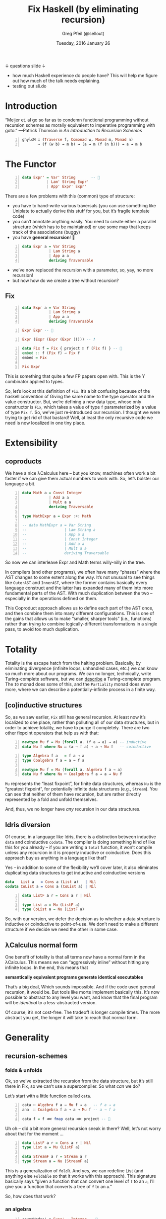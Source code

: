 #+TITLE: Fix Haskell (by eliminating recursion)
#+AUTHOR: Greg Pfeil (@sellout)
#+EMAIL: greg@technomadic.org
#+DATE: Tuesday, 2016 January 26
#+DESCRIPTION: Generalized recursion schemes and transformations.
#+OPTIONS: d:(not LOGBOOK SPEAKERNOTES)
#+DRAWERS: SPEAKERNOTES
#+EPRESENT_FRAME_LEVEL: 3
#+IMPRESSJS_STYLE: impress-demo.css
#+IMPRESSJS_SRC: http://kinjo.github.io/org-impress-js.el/resources/js/impress.js
# (setf epresent-mode-line '("  https://sli.do/sxhaa0e2" "                                   " (:eval (int-to-string epresent-page-number))))
# (setf epresent-text-scale 40)
               [[./nesting_dolls_of_horror_small.jpg]]
          ↓ questions                                 slide ↓

:SPEAKERNOTES:
- how much Haskell experience do people have? This will help me figure out how much of the talk needs explaining.
- testing out sli.do
:END:

* Introduction

“Meijer et. al go so far as to condemn functional programming
 without recursion schemes as morally equivalent to imperative
 programming with goto.”
    —Patrick Thomson in /An Introduction to Recursion Schemes/

#+BEGIN_SRC haskell -n
ghyloM ∷ (Traverse f, Comonad w, Monad m, Monad n)
       ⇒ (f (w b) → m b) → (a → m (f (n b))) → a → m b
#+END_SRC

* The Functor

#+BEGIN_SRC haskell -n
data Expr' = Var' String       -- 👻
           | Lam' String Expr'
           | App' Expr' Expr'
#+END_SRC

:SPEAKERNOTES:
There are a few problems with this (common) type of structure:
- you have to hand-write various traversals (you can use something like Uniplate to actually derive this stuff for you, but it’s fragile template code)
- you can’t annotate anything easily. You need to create either a parallel structure (which has to be maintained) or use some map that keeps track of the associations (buggy)
- you have *general recursion*! 👻
:END:

#+BEGIN_SRC haskell -n
data Expr a = Var String
            | Lam String a
            | App a a
            deriving Traversable
#+END_SRC

:SPEAKERNOTES:
- we’ve now replaced the recursion with a parameter, so, yay, no more recursion!
- but now how do we create a tree without recursion?
:END:

** Fix

#+BEGIN_SRC haskell -n
  data Expr a = Var String
              | Lam String a
              | App a a
              deriving Traversable
#+END_SRC

#+BEGIN_SRC haskell -n
Expr Expr -- 🚫
#+END_SRC

#+BEGIN_SRC haskell -n
Expr (Expr (Expr (Expr ()))) -- ❗
#+END_SRC

#+BEGIN_SRC haskell -n
data Fix f = Fix { project ∷ f (Fix f) } -- 👻
embed :: f (Fix f) → Fix f
embed = Fix

Fix Expr
#+END_SRC

:SPEAKERNOTES:
This is something that quite a few FP papers open with. This is the Y combinator applied to types.

So, let’s look at this definition of ~Fix~. It’s a bit confusing because of the haskell convention of Giving the same name to the type operator and the value constructor. But, we’re defining a new data type, whose only constructor is ~Fix~, which takes a value of type ~f~ parameterized by a value of type ~Fix f~. So, we’ve just re-introduced our recursion. I thought we were trying to get rid of that bastard! Well, at least the only recursive code we need is now localized in one tiny place.
:END:

* Extensibility
** coproducts

:SPEAKERNOTES:
We have a nice λCalculus here – but you know, machines often work a bit faster if we can give them actual numbers to work with. So, let’s bolster our language a bit.
:END:
#+BEGIN_SRC haskell -n
data Math a = Const Integer
            | Add a a
            | Mult a a
            deriving Traversable

type MathExpr a = Expr :+: Math

-- data MathExpr a = Var String
--                 | Lam String a
--                 | App a a
--                 | Const Integer
--                 | Add a a
--                 | Mult a a
--                 deriving Traversable
#+END_SRC

:SPEAKERNOTES:
So now we can interleave Expr and Math terms willy-nilly in the tree.

In compilers (and other programs), we often have many “phases” where the AST changes to some extent along the way. It’s not unusual to see things like ~OuterAST~ and ~InnerAST~, where the former contains basically every language construct and the latter has expanded many of them into more fundamental parts of the AST. With much duplication between the two – especially in the operations defined on them.

This Coproduct approach allows us to define each part of the AST once, and then combine them into many different configurations. This is one of the gains that allows us to make “smaller, sharper tools” (i.e., functions) rather than trying to combine logically-different transformations in a single pass, to avoid too much duplication.
:END:

* Totality

:SPEAKERNOTES:
Totality is the escape hatch from the halting problem. Basically, by eliminating divergence (infinite loops, unhandled cases, etc.) we can know so much more about our programs. We can no longer, technically, write Turing-complete software, but we can _describe_ a Turing-complete program. The ~IO~ monad does some of this, and the ~Partiality~ monad does even more, where we can describe a potentially-infinite process in a finite way.
:END:

** [co]inductive structures

:SPEAKERNOTES:
So, as we saw earlier, ~Fix~ still has general recursion. At least now it’s localized to one place, rather than polluting all of our data structures, but in order to achieve totality, we have to purge it completely. There are two other fixpoint operators that help us with that:
:END:

#+BEGIN_SRC haskell -n
newtype Mu f = Mu (forall a. (f a → a) → a) -- inductive
data Nu f where Nu ∷ (a → f a) → a → Nu f   -- coinductive
#+END_SRC

#+BEGIN_SRC haskell -n
type Algebra f a   = f a → a
type Coalgebra f a = a → f a

newtype Mu f = Mu (forall a. Algebra f a → a)
data Nu f where Nu ∷ Coalgebra f a → a → Nu f
#+END_SRC

:SPEAKERNOTES:
~Mu~ represents the “least fixpoint”, for finite data structures, whereas ~Nu~ is the “greatest fixpoint”, for potentially infinite data structures (e.g., ~Stream~). You can see that neither of them have recursion, but are rather directly represented by a fold and unfold themselves.

And, thus, we no longer have /any/ recursion in our data structures.
:END:

** Idris diversion

:SPEAKERNOTES:
Of course, in a language like Idris, there is a distinction between inductive ~data~ and coinductive ~codata~. The compiler is doing something kind of like this for you already – if you are writing a ~total~ function, it won’t compile unless any recursion in it is properly inductive or coinductive. Does this approach buy us anything in a language like that?

Yes – in addition to some of the flexibility we’ll cover later, it also eliminates duplicating data structures to get inductive and coinductive versions
:END:

#+BEGIN_SRC idris
data   List a   = Cons a (List a)   | Nil
codata CoList a = Cons a (CoList a) | Nil
#+END_SRC

#+BEGIN_SRC haskell -n
data ListF a r = Cons a r | Nil

type List a = Mu (ListF a)
type CoList a = Nu (ListF a)
#+END_SRC

:SPEAKERNOTES:
So, with our version, we defer the decision as to whether a data structure is inductive or coinductive to point-of-use. We don’t need to make a different structure if we decide we need the other in some case.
:END:

** λCalculus normal form

:SPEAKERNOTES:
One benefit of totality is that all terms now have a normal form in the λCalculus. This means we can “aggressively inline” without hitting any infinite loops. In the end, this means that
:END:

*semantically equivalent programs generate identical executables*

:SPEAKERNOTES:
That’s a big deal, Which sounds impossible. And if the code used general recursion, it would be. But tools like morte implement basically this. It’s now possible to abstract to any level you want, and know that the final program will be /identical/ to a less-abstracted version.

Of course, it’s not cost-free. The tradeoff is longer compile times. The more abstract you get, the longer it will take to reach that normal form.
:END:

* Generality
** recursion-schemes

*** folds & unfolds

:SPEAKERNOTES:
Ok, so we’ve extracted the recursion from the data structure, but it’s still there in Fix, so we can’t use a supercompiler. So what /can/ we do?

Let’s start with a little function called ~cata~.
:END:

#+BEGIN_SRC haskell -n
cata ∷ Algebra f a → Mu f → a   -- f a → a
ana  ∷ Coalgebra f a → a → Mu f -- a → f a

cata f = f ⋘ fmap cata ⋘ project -- 👻
#+END_SRC

:SPEAKERNOTES:
Uh oh – did a bit more general recursion sneak in there? Well, let’s not worry about that for the moment …
:END:

#+BEGIN_SRC haskell -n
data ListF a r = Cons a r | Nil
type List a = Mu (ListF a)

data StreamF a r = Stream a r
type Stream a = Nu (StreamF a)
#+END_SRC

:SPEAKERNOTES:
This is a generalization of ~foldR~. And yes, we can redefine List (and anything else ~Foldable~ so that it works with this approach). This signature basically says “given a function that can convert one level of ~f~ to an ~a~, I’ll give you a function that converts a tree of ~f~ to an ~a~.”

So, how does that work?
:END:

*** an algebra

#+BEGIN_SRC haskell -n
countNodes' ∷ Expr' → Integer -- 👻
countNodes' (Var _)       = 1
countNodes' (Lam _ body)  = 1 + countNodes' body
countNodes' (App lam app) = 1 + countNodes' lam + countNodes' app

countNodes ∷ Algebra Expr Integer -- Expr Integer → Integer
countNodes (Var _)       = 1
countNodes (Lam _ body)  = 1 + body
countNodes (App lam app) = 1 + lam + app

countNodes'     (App (Lam "i" (Var "i")) (Var "x"))
cata countNodes (app (lam "i" (var "i")) (var "x"))
-- ≣> 4
#+END_SRC

:SPEAKERNOTES:
Those are two implementations of the same function – which seem about the same in overall complexity. However, the former contains general recursion 👻, while the latter does not.

Also, the latter is /way/ more flexible.
:END:

*** zip/attribute

#+BEGIN_SRC haskell -n
zipAlgebras ∷ Functor f
            ⇒ Algebra f a → Algebra f b → Algebra f (a, b)
attribute ∷ Algebra f a → Algebra f (Cofree f a)

maxDepth ∷ Foldable f ⇒ Algebra f Integer
maxDepth = foldr `max` 0

cata (attribute (zipAlgebras countNodes maxDepth))
     (Fix (App (Fix (Lam "i" (Fix (Var "i")))) (Fix (Var "x"))))
-- ≅> ((4, 2), (App ((2, 1), (Lam "i" ((1, 0), (Var "i"))))
--                  ((1, 0), (Var "x"))))
#+END_SRC

:SPEAKERNOTES:
So, by applying ~attribute~ to our function, rather than folding the whole structure down to a single value, it adds an attribute to each node containing the value of the function at that point in the fold.

So, this not only simplifies implementation of attributes (by ignoring that aspect altogether), it also (again), postpones the decision of /how/ to use the function to point-of-use. You write the function once, and whether you need to just get the answer, or need to annotate it for further analysis,

explain how cata works …
:END:

*** generalized folds & unfolds

#+BEGIN_SRC haskell -n
gcata ∷ Comonad w ⇒ (f (w a) → a) → Mu f → a
gana  ∷ Monad m ⇒ (a → f (m a)) → a → Mu f
#+END_SRC

| folds      | unfolds          |
|------------+------------------|
| (Fix f, _) | Either (Fix f) _ |
| (x, _)     | Either x _       |
| Cofree f _ | Free f _         |

#+BEGIN_SRC haskell -n
gcataM ∷ (Comonad w, Monad m) ⇒ (f (w a) → m a) → Mu f → m a
ganaM  ∷ (Monad m, Monad m)
       ⇒ (a → n (f (m a))) → a → n (Mu f)
#+END_SRC

*** traversals
#+BEGIN_SRC haskell -n
transCata ∷ (Functor f, Functor g) ⇒ (f (Mu g) → g (Mu g)) → Mu f → Mu g
transAna ∷ (Functor f, Functor g) ⇒ (f (Mu f) → g (Mu f)) → Mu f → Mu g
#+END_SRC

#+BEGIN_SRC haskell -n
compile   :: Sql (t IR) -> IR (t IR)
normalize :: IR (t IR) -> IR (t IR)
#+END_SRC

#+BEGIN_SRC haskell -n
type Attr a f = Cofree f a -- not Corecursive
type Interp a f = Free f a -- not Recursive
#+END_SRC

* Efficiency

** zipping

#+BEGIN_SRC haskell -n
zipAlgebras ∷ Functor f
            ⇒ Algebra f a → Algebra f b → Algebra f (a, b)
attribute ∷ Algebra f a → Algebra f (Cofree f a)

maxDepth ∷ Foldable f ⇒ Algebra f Integer
maxDepth = foldr `max` 0

cata (attribute (zipAlgebras countNodes maxDepth))
     (Fix (App (Fix (Lam "i" (Fix (Var "i")))) (Fix (Var "x"))))
-- ≅> ((4, 2), (App ((2, 1), (Lam "i" ((1, 0), (Var "i"))))
--                  ((1, 0), (Var "x"))))
#+END_SRC

** composition

#+BEGIN_SRC haskell -n
hylo ∷ Functor f ⇒ Algebra f b → Coalgebra f a → a → b
hylo f g = f ⋘ fmap (hylo f g) ⋘ g

cata' = flip hylo project
ana'  = hylo embed
#+END_SRC

#+BEGIN_SRC haskell -n
zygo ∷ (f b -> b) → (f (b, a) → a) → Mu f → a
prepro ∷ (g a → a) → (forall a. f a → g a) → Mu f → a
#+END_SRC

* Conclusion

Converting recursive data types to functors provides you with extensible code that’s reusable, more efficient, and easier to reason about.

*Functor /all/ the types!*
